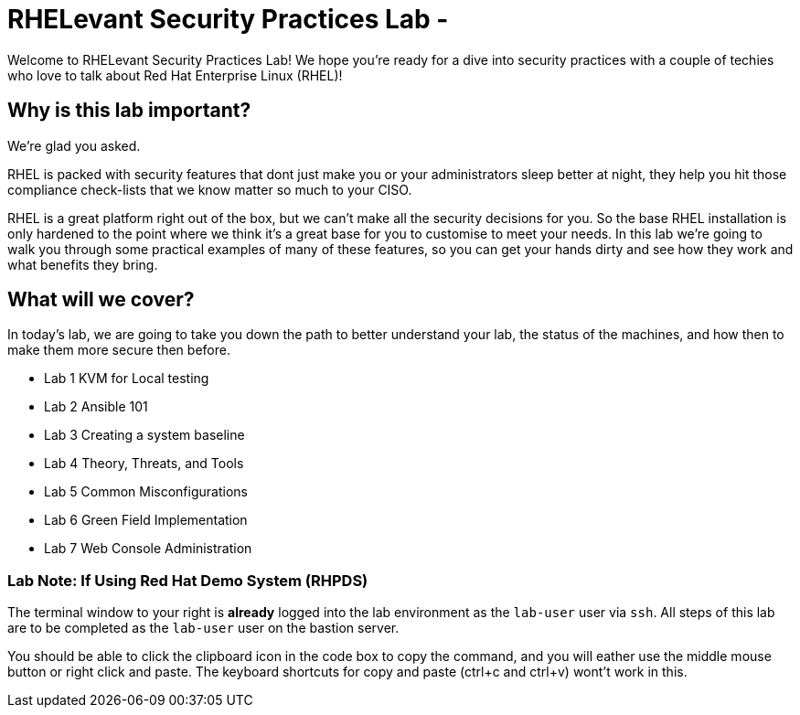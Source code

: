 = RHELevant Security Practices Lab -

Welcome to RHELevant Security Practices Lab! We hope you're ready for a dive into security practices with a couple of techies who love to talk about Red Hat Enterprise Linux (RHEL)!

== Why is this lab important?

We're glad you asked. 

RHEL is packed with security features that dont just make you or your administrators sleep better at night, they help you hit those compliance check-lists that we know matter so much to your CISO. 

RHEL is a great platform right out of the box, but we can't make all the security decisions for you.  So the base RHEL installation is only hardened to the point where we think it's a great base for you to customise to meet your needs.  In this lab we're going to walk you through some practical examples of many of these features, so you can get your hands dirty and see how they work and what benefits they bring. 

== What will we cover?

In today's lab, we are going to take you down the path to better understand your lab, 
the status of the machines, and how then to make them more secure then before.

* Lab 1 KVM for Local testing
* Lab 2 Ansible 101
* Lab 3 Creating a system baseline
* Lab 4 Theory, Threats, and Tools
* Lab 5 Common Misconfigurations
* Lab 6 Green Field Implementation
* Lab 7 Web Console Administration

=== Lab Note: If Using Red Hat Demo System (RHPDS)

The terminal window to your right is *already* logged into the lab environment as the `lab-user` user via `ssh`. 
All steps of this lab are to be completed as the `lab-user` user on the bastion server.

You should be able to click the clipboard icon in the code box to copy the command, and you will eather use the middle mouse button or right click and paste.
The keyboard shortcuts for copy and paste (ctrl+c and ctrl+v) wont't work in this.

